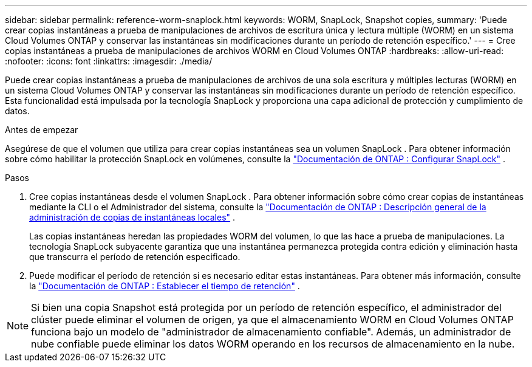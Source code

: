 ---
sidebar: sidebar 
permalink: reference-worm-snaplock.html 
keywords: WORM, SnapLock, Snapshot copies, 
summary: 'Puede crear copias instantáneas a prueba de manipulaciones de archivos de escritura única y lectura múltiple (WORM) en un sistema Cloud Volumes ONTAP y conservar las instantáneas sin modificaciones durante un período de retención específico.' 
---
= Cree copias instantáneas a prueba de manipulaciones de archivos WORM en Cloud Volumes ONTAP
:hardbreaks:
:allow-uri-read: 
:nofooter: 
:icons: font
:linkattrs: 
:imagesdir: ./media/


[role="lead"]
Puede crear copias instantáneas a prueba de manipulaciones de archivos de una sola escritura y múltiples lecturas (WORM) en un sistema Cloud Volumes ONTAP y conservar las instantáneas sin modificaciones durante un período de retención específico.  Esta funcionalidad está impulsada por la tecnología SnapLock y proporciona una capa adicional de protección y cumplimiento de datos.

.Antes de empezar
Asegúrese de que el volumen que utiliza para crear copias instantáneas sea un volumen SnapLock .  Para obtener información sobre cómo habilitar la protección SnapLock en volúmenes, consulte la https://docs.netapp.com/us-en/ontap/snaplock/snaplock-config-overview-concept.html["Documentación de ONTAP : Configurar SnapLock"^] .

.Pasos
. Cree copias instantáneas desde el volumen SnapLock .  Para obtener información sobre cómo crear copias de instantáneas mediante la CLI o el Administrador del sistema, consulte la https://docs.netapp.com/us-en/ontap/data-protection/manage-local-snapshot-copies-concept.html["Documentación de ONTAP : Descripción general de la administración de copias de instantáneas locales"^] .
+
Las copias instantáneas heredan las propiedades WORM del volumen, lo que las hace a prueba de manipulaciones.  La tecnología SnapLock subyacente garantiza que una instantánea permanezca protegida contra edición y eliminación hasta que transcurra el período de retención especificado.

. Puede modificar el período de retención si es necesario editar estas instantáneas.  Para obtener más información, consulte la https://docs.netapp.com/us-en/ontap/snaplock/set-retention-period-task.html#set-the-default-retention-period["Documentación de ONTAP : Establecer el tiempo de retención"^] .



NOTE: Si bien una copia Snapshot está protegida por un período de retención específico, el administrador del clúster puede eliminar el volumen de origen, ya que el almacenamiento WORM en Cloud Volumes ONTAP funciona bajo un modelo de "administrador de almacenamiento confiable".  Además, un administrador de nube confiable puede eliminar los datos WORM operando en los recursos de almacenamiento en la nube.

